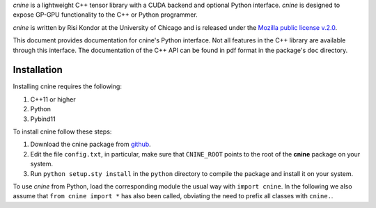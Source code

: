 `cnine` is a lightweight C++ tensor library with a CUDA backend and optional Python interface. 
`cnine` is designed to expose GP-GPU functionality to the C++ or Python programmer.

`cnine` is written by Risi Kondor at the University of Chicago and is released under the 
`Mozilla public license v.2.0 <https://www.mozilla.org/en-US/MPL/2.0/>`_.   

This document provides documentation for cnine's Python interface. Not all features in the C++ library 
are available through this interface. The documentation of the C++ API can be found in pdf format 
in the package's ``doc`` directory.

************
Installation
************

Installing cnine requires the following:

#. C++11 or higher
#. Python
#. Pybind11 

To install cnine follow these steps:

#. Download the cnine package from `github <https://github.com/risi-kondor/cnine>`_. 
#. Edit the file ``config.txt``, in particular, make sure that ``CNINE_ROOT`` points to the root of 
   the **cnine** package on your system. 
#. Run ``python setup.sty install`` in the ``python`` directory to compile the package and install it on your 
   system.
 
To use `cnine` from Python, load the corresponding module the usual way with ``import cnine``. 
In the following we also assume that ``from cnine import *`` has also been called,  
obviating the need to prefix all classes with ``cnine.``.

